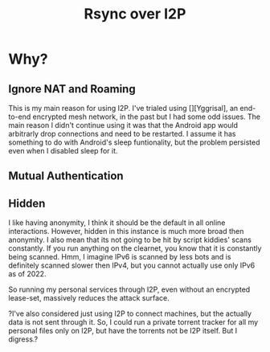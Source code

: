 #+TITLE: Rsync over I2P

* Why?
** Ignore NAT and Roaming
This is my main reason for using I2P.
I've trialed using [][Yggrisal], an end-to-end encrypted mesh network, in the past but I had some odd issues.
The main reason I didn't continue using it was that the Android app would arbitrarly drop connections and need to be restarted.
I assume it has something to do with Android's sleep funtionality, but the problem persisted even when I disabled sleep for it.

** Mutual Authentication

** Hidden
I like having anonymity, I think it should be the default in all online interactions.
However, hidden in this instance is much more broad then anonymity.
I also mean that its not going to be hit by script kiddies' scans constantly.
If you run anything on the clearnet, you know that it is constantly being scanned.
Hmm, I imagine IPv6 is scanned by less bots and is definitely scanned slower then IPv4, but you cannot actually use only IPv6 as of 2022.



So running my personal services through I2P, even without an encrypted lease-set, massively reduces the attack surface.


?I've also considered just using I2P to connect machines, but the actually data is not sent through it.
So, I could run a private torrent tracker for all my personal files only on I2P, but have the torrents not be I2P itself.
But I digress.?
